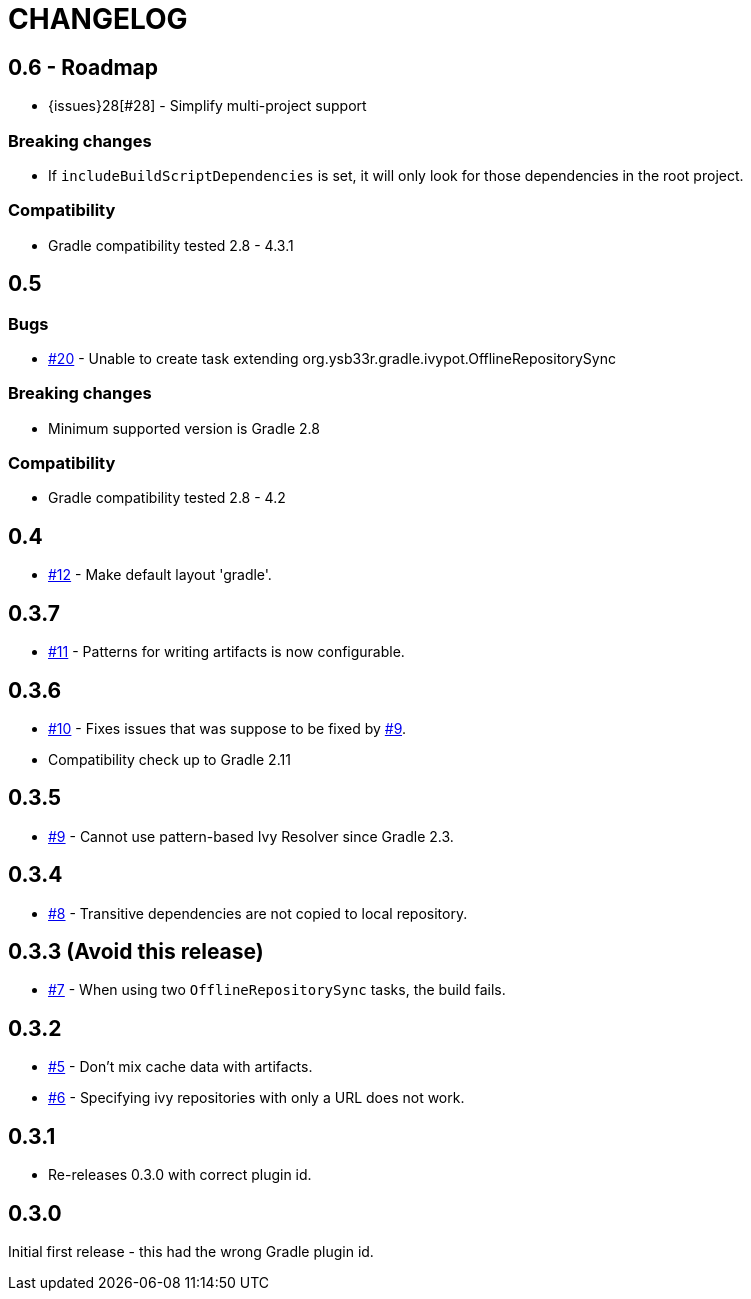 = CHANGELOG
:issue: link:https://github.com/ysb33r/ivypot-gradle-plugin/issues/

== 0.6 - Roadmap

* {issues}28[#28] - Simplify multi-project support

=== Breaking changes

* If `includeBuildScriptDependencies` is set, it will only look for those dependencies in the root project.

=== Compatibility

* Gradle compatibility tested 2.8 - 4.3.1

== 0.5

=== Bugs

* {issue}20[#20] - Unable to create task extending org.ysb33r.gradle.ivypot.OfflineRepositorySync

=== Breaking changes

* Minimum supported version is Gradle 2.8

=== Compatibility

* Gradle compatibility tested 2.8 - 4.2

== 0.4

* {issue}12[#12] - Make default layout 'gradle'.

== 0.3.7

* {issue}11[#11] - Patterns for writing artifacts is now configurable.

== 0.3.6

* {issue}10[#10] - Fixes issues that was suppose to be fixed by {issue}9[#9].
* Compatibility check up to Gradle 2.11

== 0.3.5

* {issue}9[#9] - Cannot use pattern-based Ivy Resolver since Gradle 2.3.

== 0.3.4

* {issue}8[#8] - Transitive dependencies are not copied to local repository.

== 0.3.3 (Avoid this release)

* {issue}7[#7] - When using two `OfflineRepositorySync` tasks, the build fails.

== 0.3.2

* {issue}5[#5] - Don't mix cache data with artifacts.
* {issue}6[#6] - Specifying ivy repositories with only a URL does not work.

== 0.3.1

* Re-releases 0.3.0 with correct plugin id.

== 0.3.0

Initial first release - this had the wrong Gradle plugin id.
